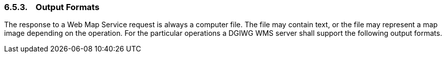 === 6.5.3.    Output Formats

The response to a Web Map Service request is always a computer file. The file may contain text, or the file may represent a map image depending on the operation. For the particular operations a DGIWG WMS server shall support the following output formats.
